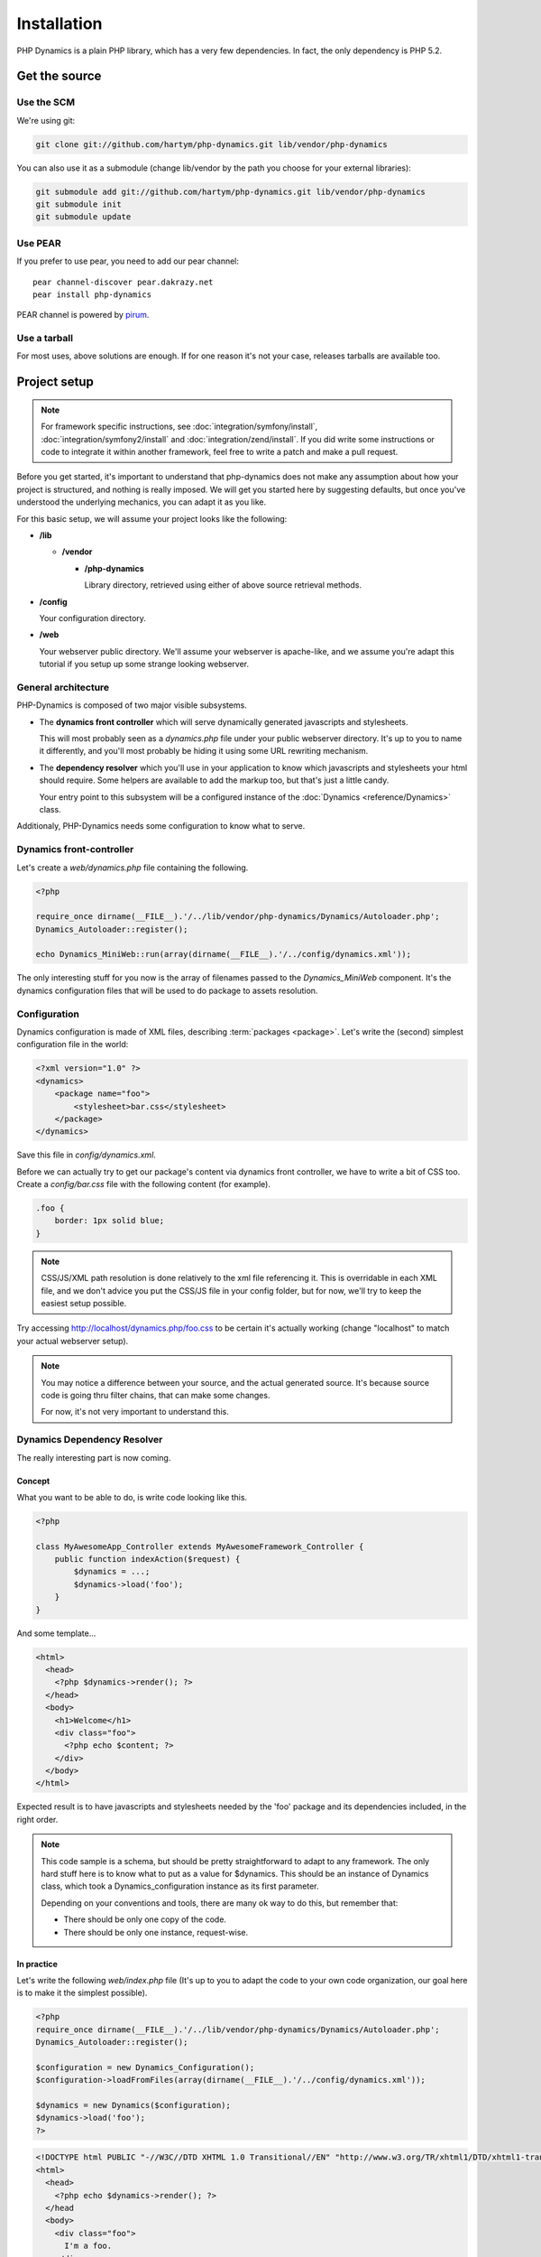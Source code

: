 Installation
============

PHP Dynamics is a plain PHP library, which has a very few dependencies. In
fact, the only dependency is PHP 5.2.

Get the source
::::::::::::::

Use the SCM
-----------

We're using git:

.. code-block:: sh

    git clone git://github.com/hartym/php-dynamics.git lib/vendor/php-dynamics

You can also use it as a submodule (change lib/vendor by the path you choose
for your external libraries):

.. code-block:: sh

    git submodule add git://github.com/hartym/php-dynamics.git lib/vendor/php-dynamics
    git submodule init
    git submodule update

.. todo::

    Push code to repo. We may need to change repo list, because, I don't want
    doc + tests + xxx to be mandatorily included in projects using dynamics.
    One good looking solution can be having only php-dynamics code in the
    php-dynamics repo, and having this as a submodule in php-dynamics-full
    repository.

Use PEAR
--------

If you prefer to use pear, you need to add our pear channel::

    pear channel-discover pear.dakrazy.net
    pear install php-dynamics

PEAR channel is powered by `pirum <http://www.pirum-project.org/>`_.

.. todo::

    PEAR channel is not up yet.

Use a tarball
-------------

For most uses, above solutions are enough. If for one reason it's not your
case, releases tarballs are available too.

.. todo::

    Make tarball releases.

Project setup
:::::::::::::

.. note::

    For framework specific instructions, see
    :doc:`integration/symfony/install`, :doc:`integration/symfony2/install` and
    :doc:`integration/zend/install`. If you did write some instructions or code
    to integrate it within another framework, feel free to write a patch and
    make a pull request.

Before you get started, it's important to understand that php-dynamics does not
make any assumption about how your project is structured, and nothing is really
imposed. We will get you started here by suggesting defaults, but once you've
understood the underlying mechanics, you can adapt it as you like.

For this basic setup, we will assume your project looks like the following:

* **/lib**

  * **/vendor**

    * **/php-dynamics**

      Library directory, retrieved using either of above source retrieval
      methods.

* **/config**

  Your configuration directory.

* **/web**

  Your webserver public directory. We'll assume your webserver is
  apache-like, and we assume you're adapt this tutorial if you setup up some
  strange looking webserver.

General architecture
--------------------

PHP-Dynamics is composed of two major visible subsystems.

* The **dynamics front controller** which will serve dynamically generated
  javascripts and stylesheets.

  This will most probably seen as a *dynamics.php* file under your public
  webserver directory. It's up to you to name it differently, and you'll most
  probably be hiding it using some URL rewriting mechanism.

* The **dependency resolver** which you'll use in your application to know
  which javascripts and stylesheets your html should require. Some helpers are
  available to add the markup too, but that's just a little candy.

  Your entry point to this subsystem will be a configured instance of the
  :doc:`Dynamics <reference/Dynamics>` class.

Additionaly, PHP-Dynamics needs some configuration to know what to serve.

Dynamics front-controller
-------------------------

Let's create a *web/dynamics.php* file containing the following.

.. code-block:: php

    <?php

    require_once dirname(__FILE__).'/../lib/vendor/php-dynamics/Dynamics/Autoloader.php';
    Dynamics_Autoloader::register();

    echo Dynamics_MiniWeb::run(array(dirname(__FILE__).'/../config/dynamics.xml'));

The only interesting stuff for you now is the array of filenames passed to the
*Dynamics_MiniWeb* component. It's the dynamics configuration files that will
be used to do package to assets resolution.

.. seealso::

   * :doc:`reference/Dynamics_Autoloader`
   * :doc:`reference/Dynamics_Miniweb`

Configuration
-------------

Dynamics configuration is made of XML files, describing :term:`packages
<package>`. Let's write the (second) simplest configuration file in the world:

.. code-block:: xml

    <?xml version="1.0" ?>
    <dynamics>
        <package name="foo">
            <stylesheet>bar.css</stylesheet>
        </package>
    </dynamics>

Save this file in *config/dynamics.xml*.

Before we can actually try to get our package's content via dynamics front
controller, we have to write a bit of CSS too. Create a *config/bar.css* file
with the following content (for example).

.. code-block:: css

    .foo {
        border: 1px solid blue;
    }

.. note::

    CSS/JS/XML path resolution is done relatively to the xml file referencing
    it. This is overridable in each XML file, and we don't advice you put the
    CSS/JS file in your config folder, but for now, we'll try to keep the
    easiest setup possible.

Try accessing http://localhost/dynamics.php/foo.css to be certain it's
actually working (change "localhost" to match your actual webserver setup).

.. note::

    You may notice a difference between your source, and the actual generated
    source. It's because source code is going thru filter chains, that can make
    some changes.

    For now, it's not very important to understand this.

.. seealso::

   * :doc:`configuration/xml/reference/dynamics`
   * :doc:`configuration/xml/reference/package`
   * :doc:`configuration/xml/reference/stylesheet`

Dynamics Dependency Resolver
----------------------------

The really interesting part is now coming.

Concept
.......

What you want to be able to do, is write code looking like this.

.. code-block:: php

    <?php

    class MyAwesomeApp_Controller extends MyAwesomeFramework_Controller {
        public function indexAction($request) {
            $dynamics = ...;
            $dynamics->load('foo');
        }
    }

And some template...

.. code-block:: html+php

    <html>
      <head>
        <?php $dynamics->render(); ?>
      </head>
      <body>
        <h1>Welcome</h1>
        <div class="foo">
          <?php echo $content; ?>
        </div>
      </body>
    </html>

Expected result is to have javascripts and stylesheets needed by the 'foo'
package and its dependencies included, in the right order.

.. note::

    This code sample is a schema, but should be pretty straightforward to adapt
    to any framework. The only hard stuff here is to know what to put as a
    value for $dynamics. This should be an instance of Dynamics class, which
    took a Dynamics_configuration instance as its first parameter.

    Depending on your conventions and tools, there are many ok way to do this,
    but remember that:

    * There should be only one copy of the code.
    * There should be only one instance, request-wise.

In practice
...........

Let's write the following *web/index.php* file (It's up to you to adapt the
code to your own code organization, our goal here is to make it the simplest
possible).

.. code-block:: php

    <?php
    require_once dirname(__FILE__).'/../lib/vendor/php-dynamics/Dynamics/Autoloader.php';
    Dynamics_Autoloader::register();

    $configuration = new Dynamics_Configuration();
    $configuration->loadFromFiles(array(dirname(__FILE__).'/../config/dynamics.xml'));

    $dynamics = new Dynamics($configuration);
    $dynamics->load('foo');
    ?>

.. code-block:: html+php

    <!DOCTYPE html PUBLIC "-//W3C//DTD XHTML 1.0 Transitional//EN" "http://www.w3.org/TR/xhtml1/DTD/xhtml1-transitional.dtd">
    <html>
      <head>
        <?php echo $dynamics->render(); ?>
      </head
      <body>
        <div class="foo">
          I'm a foo.
        </div>
      </body>
    </html>

If you open http://localhost/index.php (or whatever your virtualhost is), you
should now see the following:

.. image:: /images/figures/install.1.png

Summary
:::::::

That's it, your first PHP-Dynamics project is up and running. It does not do
many things, but base concepts are there.
